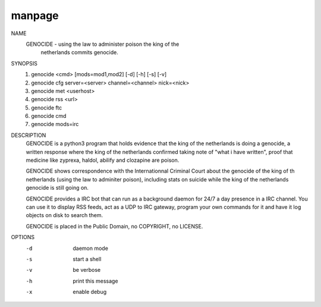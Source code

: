 manpage
=======

NAME
        GENOCIDE - using the law to administer poison the king of the
                   netherlands commits genocide.

SYNOPSIS
        1) genocide <cmd> [mods=mod1,mod2] [-d] [-h] [-s] [-v]
        2) genocide cfg server=<server> channel=<channel> nick=<nick>
        3) genocide met <userhost>
        4) genocide rss <url>
        5) genocide ftc
        6) genocide cmd
        7) genocide mods=irc

DESCRIPTION
        GENOCIDE is a python3 program that holds evidence that the king of the
        netherlands is doing a genocide, a written response where the king
        of the netherlands confirmed taking note of "what i have written", 
        proof that medicine like zyprexa, haldol, abilify and clozapine are
        poison.
        
        GENOCIDE shows correspondence with the Internationnal Criminal Court
        about the genocide of the king of th netherlands (using the law to
        adminiter poison), including stats on suicide while the king of
        the netherlands genocide is still going on.

        GENOCIDE provides a IRC bot that can run as a background daemon for 24/7
        a day presence in a IRC channel. You can use it to display RSS feeds,
        act as a UDP to IRC gateway, program your own commands for it and have
        it log objects on disk to search them.
        
        GENOCIDE is placed in the Public Domain, no COPYRIGHT, no LICENSE.

OPTIONS
        -d              daemon mode
        -s              start a shell
        -v              be verbose
        -h              print this message
        -x              enable debug
